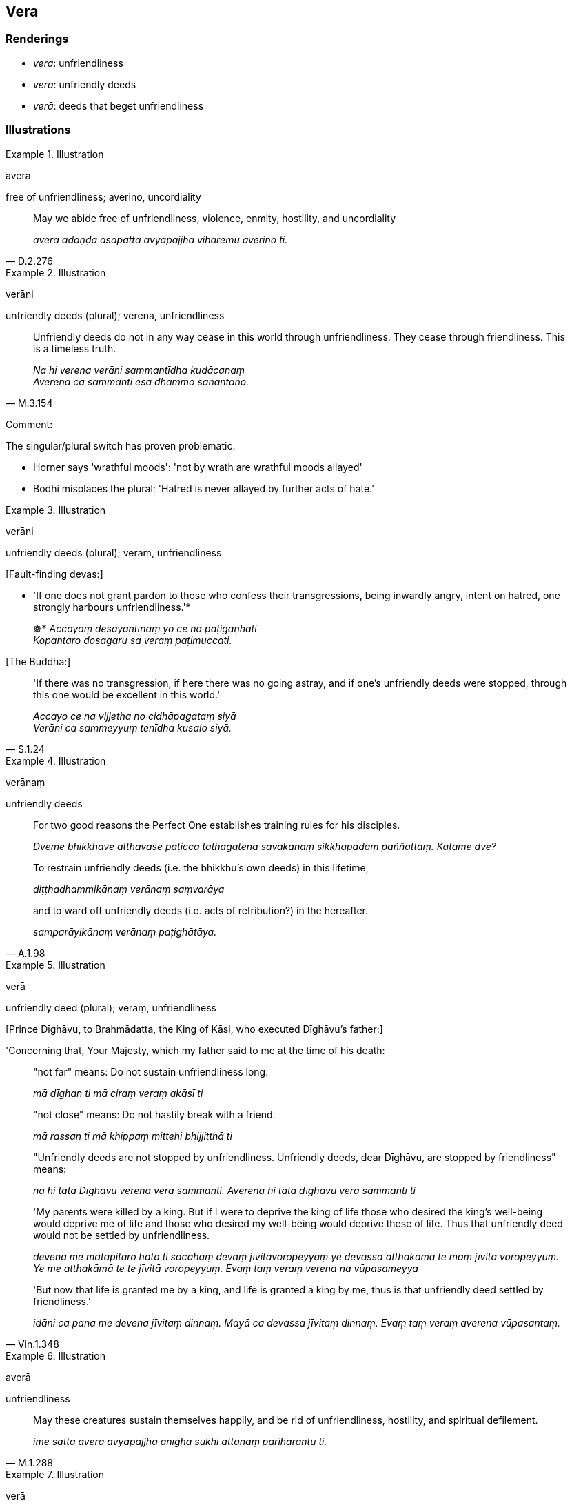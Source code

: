 == Vera

=== Renderings

- _vera_: unfriendliness

- _verā_: unfriendly deeds

- _verā_: deeds that beget unfriendliness

=== Illustrations

.Illustration
====
averā

free of unfriendliness; averino, uncordiality
====

[quote, D.2.276]
____
May we abide free of unfriendliness, violence, enmity, hostility, and 
uncordiality

_averā adaṇḍā asapattā avyāpajjhā viharemu averino ti._
____

.Illustration
====
verāni

unfriendly deeds (plural); verena, unfriendliness
====

[quote, M.3.154]
____
Unfriendly deeds do not in any way cease in this world through unfriendliness. 
They cease through friendliness. This is a timeless truth.

_Na hi verena verāni sammantīdha kudācanaṃ +
Averena ca sammanti esa dhammo sanantano._
____

Comment:

The singular/plural switch has proven problematic.

- Horner says 'wrathful moods': 'not by wrath are wrathful moods allayed'

- Bodhi misplaces the plural: 'Hatred is never allayed by further acts of hate.'

.Illustration
====
verāni

unfriendly deeds (plural); veraṃ, unfriendliness
====

&#8203;[Fault-finding devas:]

• 'If one does not grant pardon to those who confess their transgressions, 
being inwardly angry, intent on hatred, one strongly harbours unfriendliness.'* 
+
☸* _Accayaṃ desayantīnaṃ yo ce na paṭigaṇhati +
Kopantaro dosagaru sa veraṃ paṭimuccati._

&#8203;[The Buddha:]

[quote, S.1.24]
____
'If there was no transgression, if here there was no going astray, and if one's 
unfriendly deeds were stopped, through this one would be excellent in this 
world.'

_Accayo ce na vijjetha no cidhāpagataṃ siyā +
Verāni ca sammeyyuṃ tenīdha kusalo siyā._
____

.Illustration
====
verānaṃ

unfriendly deeds
====

____
For two good reasons the Perfect One establishes training rules for his 
disciples.

_Dveme bhikkhave atthavase paṭicca tathāgatena sāvakānaṃ sikkhāpadaṃ 
paññattaṃ. Katame dve?_
____

____
To restrain unfriendly deeds (i.e. the bhikkhu's own deeds) in this lifetime,

_diṭṭhadhammikānaṃ verānaṃ saṃvarāya_
____

[quote, A.1.98]
____
and to ward off unfriendly deeds (i.e. acts of retribution?) in the hereafter.

_samparāyikānaṃ verānaṃ paṭighātāya._
____

.Illustration
====
verā

unfriendly deed (plural); veraṃ, unfriendliness
====

&#8203;[Prince Dīghāvu, to Brahmādatta, the King of Kāsi, who executed Dīghāvu's 
father:]

'Concerning that, Your Majesty, which my father said to me at the time of his 
death:

____
"not far" means: Do not sustain unfriendliness long.

_mā dīghan ti mā ciraṃ veraṃ akāsī ti_
____

____
"not close" means: Do not hastily break with a friend.

_mā rassan ti mā khippaṃ mittehi bhijjitthā ti_
____

____
"Unfriendly deeds are not stopped by unfriendliness. Unfriendly deeds, dear 
Dīghāvu, are stopped by friendliness" means:

_na hi tāta Dīghāvu verena verā sammanti. Averena hi tāta dīghāvu verā 
sammantī ti_
____

____
'My parents were killed by a king. But if I were to deprive the king of life 
those who desired the king's well-being would deprive me of life and those who 
desired my well-being would deprive these of life. Thus that unfriendly deed 
would not be settled by unfriendliness.

_devena me mātāpitaro hatā ti sacāhaṃ devaṃ jīvitāvoropeyyaṃ ye 
devassa atthakāmā te maṃ jīvitā voropeyyuṃ. Ye me atthakāmā te te 
jīvitā voropeyyuṃ. Evaṃ taṃ veraṃ verena na vūpasameyya_
____

[quote, Vin.1.348]
____
'But now that life is granted me by a king, and life is granted a king by me, 
thus is that unfriendly deed settled by friendliness.'

_idāni ca pana me devena jīvitaṃ dinnaṃ. Mayā ca devassa jīvitaṃ 
dinnaṃ. Evaṃ taṃ veraṃ averena vūpasantaṃ._
____

.Illustration
====
averā

unfriendliness
====

[quote, M.1.288]
____
May these creatures sustain themselves happily, and be rid of unfriendliness, 
hostility, and spiritual defilement.

_ime sattā averā avyāpajjhā anīghā sukhi attānaṃ pariharantū ti._
____

.Illustration
====
verā

unfriendliness
====

[quote, Dh.v.291]
____
He who wants his own happiness through causing others suffering, in embroiling 
himself in unfriendliness, from unfriendliness he will not be released.

_Paradukkhūpadhānena attano sukhamicchati +
Verasaṃsaggasaṃsaṭṭho verā so na parimuccati._
____

.Illustration
====
veraṃ

unfriendliness
====

Then Prince Dīghāvu, having stroked the head of Brahmadatta, the King of 
Kasi, with his left hand, having drawn his sword with his right hand, spoke 
thus to Brahmadatta, the King of Kasi:

[quote, Vin.1.347]
____
-- I, Your Majesty, am Prince Dīghāvu, that son of Dīghāvu, the King of 
Kosala. You have done us much mischief. Our troops, vehicles, territory, 
storehouses and granaries were stolen by you, and my parents were killed by 
you. This could be a time when I could show my unfriendliness

_ayaṅkhavassa kālo yvāhaṃ veraṃ appeyyan ti._
____

.Illustration
====
averaṃ

freedom from unfriendliness
====

____
A noble disciple abandons and refrains from killing. In doing so, to limitless 
beings he gives freedom from fear, unfriendliness, and hostility.

_Idha bhikkhave ariyasāvako pāṇātipātaṃ pahāya pāṇātipātā 
paṭivirato hoti. Pāṇātipātā paṭivirato bhikkhave ariyasāvako 
aparimāṇānaṃ sattānaṃ abhayaṃ deti. Averaṃ deti. Avyāpajjhaṃ 
deti._
____

[quote, A.4.246]
____
Having done so, he partakes of limitless freedom from fear, unfriendliness, and 
hostility.

_Aparimāṇānaṃ sattānaṃ abhayaṃ datvā averaṃ datvā avyāpajjhaṃ 
datvā aparimāṇassa abhayassa averassa avyāpajjhassa bhāgī hoti._
____

.Illustration
====
averena

free of unfriendliness
====

[quote, M.1.126]
____
We shall abide pervading the whole world [of beings] with a mind of [unlimited, 
all-encompassing] goodwill, vast, exalted, unlimited, free of unfriendliness 
and hostility.

_Tadārammaṇañca sabbāvantaṃ lokaṃ mettāsahagatena cetasā vipulena 
mahaggatena appamāṇena averena avyāpajjhena pharitvā viharissāmāti._
____

.Illustration
====
veraṃ

unfriendliness
====

[quote, S.1.208]
____
One whose mind all day and night takes delight in harmlessness, has [unlimited, 
all-encompassing] goodwill for all beings and unfriendliness with none.

_Yassa sabbamahorattaṃ ahiṃsāya rato mano +
Mettaṃ so sabbabhūtesu veraṃ tassa na kenacī ti._
____

.Illustration
====
veraṃ

unfriendliness
====

[quote, S.1.83]
____
Victory begets unfriendliness.

_Jayaṃ veraṃ pasavati._
____

.Illustration
====
veraṃ

unfriendliness
====

[quote, S.2.68]
____
The killer, in killing, begets danger and unfriendliness in this lifetime.

_Yaṃ gahapati pāṇātipātī pāṇātipātapaccayā diṭṭhadhammikampi 
bhayaṃ veraṃ pasavati._
____

.Illustration
====
verāni

deeds that beget unfriendliness
====

[quote, A.3.204]
____
Having not abandoned five deeds that beget danger and unfriendliness one is 
called unvirtuous, and is reborn in hell. Which five? Killing, stealing, 
adultery, lying, and drinking.

_Pañca gahapati bhayāni verāni appahāya dussīlo iti vuccati. Nirayañca 
upapajjati. Katamāni pañca: pāṇātipātaṃ adinnādānaṃ kāmesu 
micchācāraṃ musāvādaṃ surāmerayamajjapamādaṭṭhānaṃ._
____

.Illustration
====
vera

deeds that beget unfriendliness
====

[quote, It.56]
____
One for whom attachment, hatred, and uninsightfulness into reality are 
discarded, they call him spiritually developed, a perfect one become supreme, 
enlightened, one who has left behind deeds that beget danger and 
unfriendliness, one who has abandoned the whole [phenomenon of attachment].

_Yassa rāgo ca doso ca avijjā ca virājitā taṃ bhāvitattaññataraṃ 
brahmabhūtaṃ tathāgataṃ +
Buddhaṃ verabhayātītaṃ āhu sabbappahāyinan ti._
____

